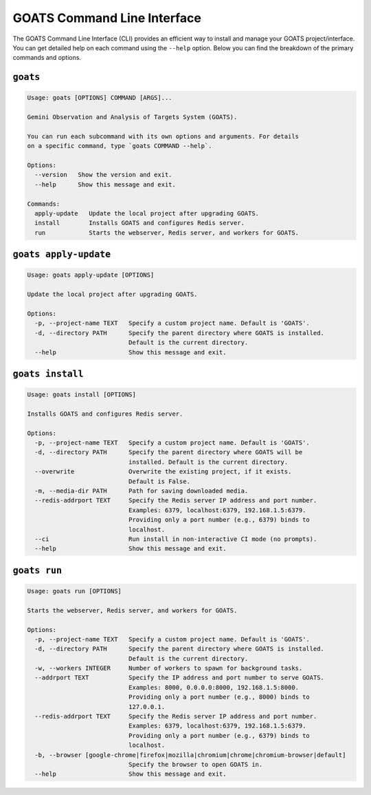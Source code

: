 .. _goats_cli:

GOATS Command Line Interface
============================

The GOATS Command Line Interface (CLI) provides an efficient way to install and manage your
GOATS project/interface. You can get detailed help on each command using the ``--help`` option.
Below you can find the breakdown of the primary commands and options.

``goats``
---------

.. code-block:: console

    Usage: goats [OPTIONS] COMMAND [ARGS]...

    Gemini Observation and Analysis of Targets System (GOATS).

    You can run each subcommand with its own options and arguments. For details
    on a specific command, type `goats COMMAND --help`.

    Options:
      --version   Show the version and exit.
      --help      Show this message and exit.

    Commands:
      apply-update   Update the local project after upgrading GOATS.
      install        Installs GOATS and configures Redis server.
      run            Starts the webserver, Redis server, and workers for GOATS.


``goats apply-update``
----------------------

.. code-block:: console

    Usage: goats apply-update [OPTIONS]

    Update the local project after upgrading GOATS.

    Options:
      -p, --project-name TEXT   Specify a custom project name. Default is 'GOATS'.
      -d, --directory PATH      Specify the parent directory where GOATS is installed.
                                Default is the current directory.
      --help                    Show this message and exit.


``goats install``
-----------------

.. code-block:: console

    Usage: goats install [OPTIONS]

    Installs GOATS and configures Redis server.

    Options:
      -p, --project-name TEXT   Specify a custom project name. Default is 'GOATS'.
      -d, --directory PATH      Specify the parent directory where GOATS will be
                                installed. Default is the current directory.
      --overwrite               Overwrite the existing project, if it exists.
                                Default is False.
      -m, --media-dir PATH      Path for saving downloaded media.
      --redis-addrport TEXT     Specify the Redis server IP address and port number.
                                Examples: 6379, localhost:6379, 192.168.1.5:6379.
                                Providing only a port number (e.g., 6379) binds to
                                localhost.
      --ci                      Run install in non-interactive CI mode (no prompts).
      --help                    Show this message and exit.


``goats run``
-------------

.. code-block:: console

    Usage: goats run [OPTIONS]

    Starts the webserver, Redis server, and workers for GOATS.

    Options:
      -p, --project-name TEXT   Specify a custom project name. Default is 'GOATS'.
      -d, --directory PATH      Specify the parent directory where GOATS is installed.
                                Default is the current directory.
      -w, --workers INTEGER     Number of workers to spawn for background tasks.
      --addrport TEXT           Specify the IP address and port number to serve GOATS.
                                Examples: 8000, 0.0.0.0:8000, 192.168.1.5:8000.
                                Providing only a port number (e.g., 8000) binds to
                                127.0.0.1.
      --redis-addrport TEXT     Specify the Redis server IP address and port number.
                                Examples: 6379, localhost:6379, 192.168.1.5:6379.
                                Providing only a port number (e.g., 6379) binds to
                                localhost.
      -b, --browser [google-chrome|firefox|mozilla|chromium|chrome|chromium-browser|default]
                                Specify the browser to open GOATS in.
      --help                    Show this message and exit.

